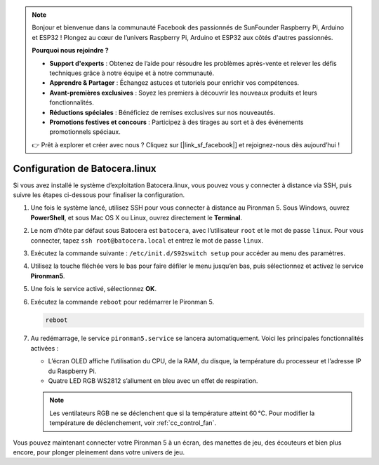 .. note:: 

    Bonjour et bienvenue dans la communauté Facebook des passionnés de SunFounder Raspberry Pi, Arduino et ESP32 ! Plongez au cœur de l’univers Raspberry Pi, Arduino et ESP32 aux côtés d'autres passionnés.

    **Pourquoi nous rejoindre ?**

    - **Support d'experts** : Obtenez de l’aide pour résoudre les problèmes après-vente et relever les défis techniques grâce à notre équipe et à notre communauté.
    - **Apprendre & Partager** : Échangez astuces et tutoriels pour enrichir vos compétences.
    - **Avant-premières exclusives** : Soyez les premiers à découvrir les nouveaux produits et leurs fonctionnalités.
    - **Réductions spéciales** : Bénéficiez de remises exclusives sur nos nouveautés.
    - **Promotions festives et concours** : Participez à des tirages au sort et à des événements promotionnels spéciaux.

    👉 Prêt à explorer et créer avec nous ? Cliquez sur [|link_sf_facebook|] et rejoignez-nous dès aujourd’hui !

.. _set_up_batocera:

Configuration de Batocera.linux
=========================================================

Si vous avez installé le système d’exploitation Batocera.linux, vous pouvez vous y connecter à distance via SSH, puis suivre les étapes ci-dessous pour finaliser la configuration.

#. Une fois le système lancé, utilisez SSH pour vous connecter à distance au Pironman 5. Sous Windows, ouvrez **PowerShell**, et sous Mac OS X ou Linux, ouvrez directement le **Terminal**.

   .. image:: img/batocera_powershell.png
      :width: 90%


#. Le nom d’hôte par défaut sous Batocera est ``batocera``, avec l’utilisateur ``root`` et le mot de passe ``linux``. Pour vous connecter, tapez ``ssh root@batocera.local`` et entrez le mot de passe ``linux``.

   .. image:: img/batocera_login.png
      :width: 90%

#. Exécutez la commande suivante : ``/etc/init.d/S92switch setup`` pour accéder au menu des paramètres.

   .. image:: img/batocera_configure.png  
      :width: 90%

#. Utilisez la touche fléchée vers le bas pour faire défiler le menu jusqu’en bas, puis sélectionnez et activez le service **Pironman5**.

   .. image:: img/batocera_configure_pironman5.png
      :width: 90%

#. Une fois le service activé, sélectionnez **OK**.

   .. image:: img/batocera_configure_pironman5_ok.png
      :width: 90%

#. Exécutez la commande ``reboot`` pour redémarrer le Pironman 5.

   .. code-block:: shell

      reboot

#. Au redémarrage, le service ``pironman5.service`` se lancera automatiquement. Voici les principales fonctionnalités activées :

   * L’écran OLED affiche l’utilisation du CPU, de la RAM, du disque, la température du processeur et l’adresse IP du Raspberry Pi.
   * Quatre LED RGB WS2812 s’allument en bleu avec un effet de respiration.

   .. note::

      Les ventilateurs RGB ne se déclenchent que si la température atteint 60 °C. Pour modifier la température de déclenchement, voir :ref:`cc_control_fan`.


Vous pouvez maintenant connecter votre Pironman 5 à un écran, des manettes de jeu, des écouteurs et bien plus encore, pour plonger pleinement dans votre univers de jeu.

